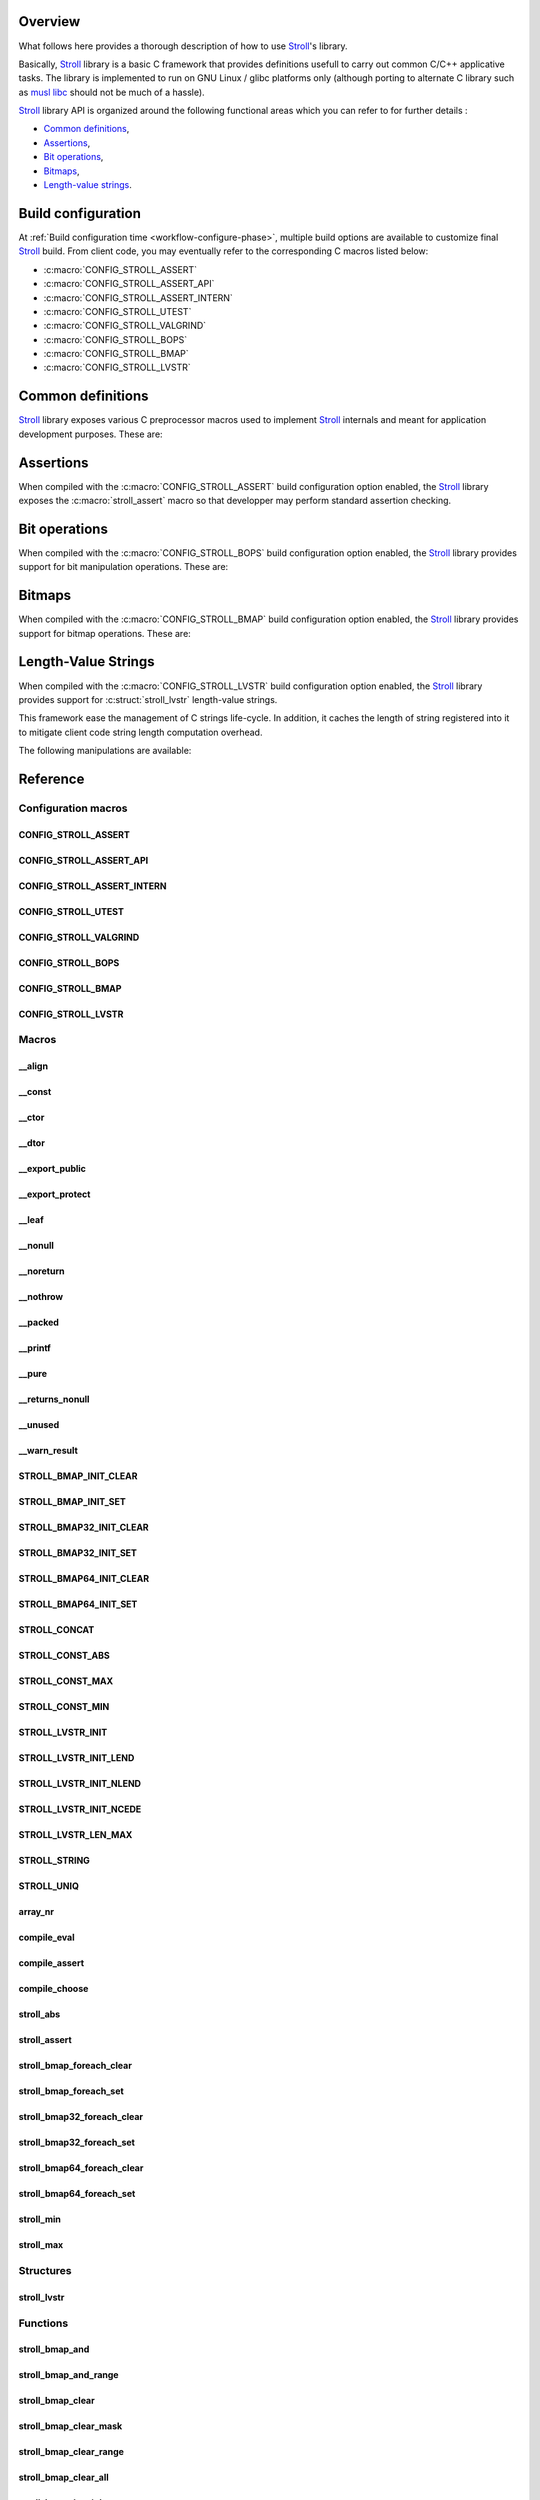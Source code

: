 .. _stroll: https://github.com/grgbr/stroll/

Overview
========

What follows here provides a thorough description of how to use Stroll_'s
library.

Basically, Stroll_ library is a basic C framework that provides definitions
usefull to carry out common C/C++ applicative tasks.
The library is implemented to run on GNU Linux / glibc platforms only (although
porting to alternate C library such as `musl libc <https://www.musl-libc.org/>`_
should not be much of a hassle).

Stroll_ library API is organized around the following functional areas which
you can refer to for further details :

* `Common definitions`_,
* Assertions_,
* `Bit operations`_,
* `Bitmaps`_,
* `Length-value strings`_.

.. index:: build configuration, configuration macros
   
Build configuration
===================

At :ref:`Build configuration time <workflow-configure-phase>`, multiple build
options are available to customize final Stroll_ build. From client code, you
may eventually refer to the corresponding C macros listed below:

* :c:macro:`CONFIG_STROLL_ASSERT`
* :c:macro:`CONFIG_STROLL_ASSERT_API`
* :c:macro:`CONFIG_STROLL_ASSERT_INTERN`
* :c:macro:`CONFIG_STROLL_UTEST`
* :c:macro:`CONFIG_STROLL_VALGRIND`
* :c:macro:`CONFIG_STROLL_BOPS`
* :c:macro:`CONFIG_STROLL_BMAP`
* :c:macro:`CONFIG_STROLL_LVSTR`

.. index:: common definitions, cdefs

Common definitions
==================

Stroll_ library exposes various C preprocessor macros used to implement Stroll_
internals and meant for application development purposes. These are:

.. hlist::

   * Compile time logic :

      * :c:macro:`STROLL_CONCAT`
      * :c:macro:`STROLL_CONST_ABS`
      * :c:macro:`STROLL_CONST_MAX`
      * :c:macro:`STROLL_CONST_MIN`
      * :c:macro:`STROLL_STRING`
      * :c:macro:`STROLL_UNIQ`
      * :c:macro:`compile_assert`
      * :c:macro:`compile_choose`
      * :c:macro:`compile_eval`

   * Various

      * :c:macro:`array_nr`
      * :c:macro:`stroll_abs`
      * :c:macro:`stroll_min`
      * :c:macro:`stroll_max`

   * Attribute wrappers :

      * :c:macro:`__align`
      * :c:macro:`__const`
      * :c:macro:`__ctor`
      * :c:macro:`__dtor`
      * :c:macro:`__export_public`
      * :c:macro:`__export_protect`
      * :c:macro:`__leaf`
      * :c:macro:`__nonull`
      * :c:macro:`__noreturn`
      * :c:macro:`__nothrow`
      * :c:macro:`__packed`
      * :c:macro:`__printf`
      * :c:macro:`__pure`
      * :c:macro:`__returns_nonull`
      * :c:macro:`__unused`
      * :c:macro:`__warn_result`

.. index:: assertions

Assertions
==========

When compiled with the :c:macro:`CONFIG_STROLL_ASSERT` build configuration
option enabled, the Stroll_ library exposes the :c:macro:`stroll_assert` macro so
that developper may perform standard assertion checking.

.. index:: bit operations, bitops

Bit operations
==============

When compiled with the :c:macro:`CONFIG_STROLL_BOPS` build configuration
option enabled, the Stroll_ library provides support for bit manipulation
operations. These are:

.. hlist::

   * Find First bit Set:

      * :c:func:`stroll_bops_ffs`
      * :c:func:`stroll_bops32_ffs`
      * :c:func:`stroll_bops64_ffs`

   * Find Last bit Set:

      * :c:func:`stroll_bops_fls`
      * :c:func:`stroll_bops32_fls`
      * :c:func:`stroll_bops64_fls`

   * Find First bit Cleared:

      * :c:func:`stroll_bops_ffc`
      * :c:func:`stroll_bops32_ffc`
      * :c:func:`stroll_bops64_ffc`

   * Find number of set bits (:index:`Hammimg weight`):

      * :c:func:`stroll_bops_hweight`
      * :c:func:`stroll_bops32_hweight`
      * :c:func:`stroll_bops64_hweight`

.. index:: bitmaps, bmap

Bitmaps
=======

When compiled with the :c:macro:`CONFIG_STROLL_BMAP` build configuration
option enabled, the Stroll_ library provides support for bitmap operations.
These are:

.. hlist::

   * Initialization:

      * :c:macro:`STROLL_BMAP_INIT_CLEAR`
      * :c:macro:`STROLL_BMAP_INIT_SET`
      * :c:macro:`STROLL_BMAP32_INIT_CLEAR`
      * :c:macro:`STROLL_BMAP32_INIT_SET`
      * :c:macro:`STROLL_BMAP64_INIT_CLEAR`
      * :c:macro:`STROLL_BMAP64_INIT_SET`
      * :c:func:`stroll_bmap_setup_clear`
      * :c:func:`stroll_bmap32_setup_clear`
      * :c:func:`stroll_bmap64_setup_clear`
      * :c:func:`stroll_bmap_setup_set`
      * :c:func:`stroll_bmap32_setup_set`
      * :c:func:`stroll_bmap64_setup_set`

   * Iteration:

      * :c:macro:`stroll_bmap_foreach_clear`
      * :c:macro:`stroll_bmap32_foreach_clear`
      * :c:macro:`stroll_bmap64_foreach_clear`
      * :c:macro:`stroll_bmap_foreach_set`
      * :c:macro:`stroll_bmap32_foreach_set`
      * :c:macro:`stroll_bmap64_foreach_set`

   * Compute masks:

      * :c:func:`stroll_bmap_mask`
      * :c:func:`stroll_bmap32_mask`
      * :c:func:`stroll_bmap64_mask`

   * Compute number of bits set (:index:`Hammimg weight`):

      * :c:func:`stroll_bmap_hweight`
      * :c:func:`stroll_bmap32_hweight`
      * :c:func:`stroll_bmap64_hweight`

   * Perform bitwise AND operation:

      * :c:func:`stroll_bmap_and`
      * :c:func:`stroll_bmap_and_range`
      * :c:func:`stroll_bmap32_and`
      * :c:func:`stroll_bmap32_and_range`
      * :c:func:`stroll_bmap64_and`
      * :c:func:`stroll_bmap64_and_range`

   * Perform bitwise OR operation:

      * :c:func:`stroll_bmap_or`
      * :c:func:`stroll_bmap_or_range`
      * :c:func:`stroll_bmap32_or`
      * :c:func:`stroll_bmap32_or_range`
      * :c:func:`stroll_bmap64_or`
      * :c:func:`stroll_bmap64_or_range`

   * Perform bitwise XOR operation:

      * :c:func:`stroll_bmap_xor`
      * :c:func:`stroll_bmap_xor_range`
      * :c:func:`stroll_bmap32_xor`
      * :c:func:`stroll_bmap32_xor_range`
      * :c:func:`stroll_bmap64_xor`
      * :c:func:`stroll_bmap64_xor_range`

   * Test set bit(s):

      * :c:func:`stroll_bmap_test`
      * :c:func:`stroll_bmap_test_all`
      * :c:func:`stroll_bmap_test_mask`
      * :c:func:`stroll_bmap_test_range`
      * :c:func:`stroll_bmap32_test`
      * :c:func:`stroll_bmap32_test_all`
      * :c:func:`stroll_bmap32_test_mask`
      * :c:func:`stroll_bmap32_test_range`
      * :c:func:`stroll_bmap64_test`
      * :c:func:`stroll_bmap64_test_all`
      * :c:func:`stroll_bmap64_test_mask`
      * :c:func:`stroll_bmap64_test_range`

   * Set bit(s):

      * :c:func:`stroll_bmap_set`
      * :c:func:`stroll_bmap_set_mask`
      * :c:func:`stroll_bmap_set_range`
      * :c:func:`stroll_bmap_set_all`
      * :c:func:`stroll_bmap32_set`
      * :c:func:`stroll_bmap32_set_mask`
      * :c:func:`stroll_bmap32_set_range`
      * :c:func:`stroll_bmap32_set_all`
      * :c:func:`stroll_bmap64_set`
      * :c:func:`stroll_bmap64_set_mask`
      * :c:func:`stroll_bmap64_set_range`
      * :c:func:`stroll_bmap64_set_all`

   * Clear bit(s):

      * :c:func:`stroll_bmap_clear`
      * :c:func:`stroll_bmap_clear_mask`
      * :c:func:`stroll_bmap_clear_range`
      * :c:func:`stroll_bmap_clear_all`
      * :c:func:`stroll_bmap32_clear`
      * :c:func:`stroll_bmap32_clear_mask`
      * :c:func:`stroll_bmap32_clear_range`
      * :c:func:`stroll_bmap32_clear_all`
      * :c:func:`stroll_bmap64_clear`
      * :c:func:`stroll_bmap64_clear_mask`
      * :c:func:`stroll_bmap64_clear_range`
      * :c:func:`stroll_bmap64_clear_all`

   * Toggle bit(s):

      * :c:func:`stroll_bmap_toggle`
      * :c:func:`stroll_bmap_toggle_mask`
      * :c:func:`stroll_bmap_toggle_range`
      * :c:func:`stroll_bmap_toggle_all`
      * :c:func:`stroll_bmap32_toggle`
      * :c:func:`stroll_bmap32_toggle_mask`
      * :c:func:`stroll_bmap32_toggle_range`
      * :c:func:`stroll_bmap32_toggle_all`
      * :c:func:`stroll_bmap64_toggle`
      * :c:func:`stroll_bmap64_toggle_mask`
      * :c:func:`stroll_bmap64_toggle_range`
      * :c:func:`stroll_bmap64_toggle_all`

.. _sect-api-lvstr:

.. index:: length-value string, lvstr

Length-Value Strings
====================

When compiled with the :c:macro:`CONFIG_STROLL_LVSTR` build configuration option
enabled, the Stroll_ library provides support for :c:struct:`stroll_lvstr`
length-value strings.

This framework ease the management of C strings life-cycle. In addition,
it caches the length of string registered into it to mitigate client code string
length computation overhead.

The following manipulations are available:

.. hlist::

   * Static initialization:

      * :c:macro:`STROLL_LVSTR_INIT`
      * :c:macro:`STROLL_LVSTR_INIT_LEND`
      * :c:macro:`STROLL_LVSTR_INIT_NLEND`
      * :c:macro:`STROLL_LVSTR_INIT_NCEDE`

   * Initialization:

      * :c:func:`stroll_lvstr_init`
      * :c:func:`stroll_lvstr_init_cede`
      * :c:func:`stroll_lvstr_init_dup`
      * :c:func:`stroll_lvstr_init_lend`
      * :c:func:`stroll_lvstr_init_ncede`
      * :c:func:`stroll_lvstr_init_ndup`
      * :c:func:`stroll_lvstr_init_nlend`

   * C string registration:

      * :c:func:`stroll_lvstr_cede`
      * :c:func:`stroll_lvstr_drop`
      * :c:func:`stroll_lvstr_dup`
      * :c:func:`stroll_lvstr_lend`
      * :c:func:`stroll_lvstr_ncede`
      * :c:func:`stroll_lvstr_ndup`
      * :c:func:`stroll_lvstr_nlend`

   * Accessors:

      * :c:macro:`STROLL_LVSTR_LEN_MAX`
      * :c:func:`stroll_lvstr_cstr`
      * :c:func:`stroll_lvstr_len`

   * Finalization:

      * :c:func:`stroll_lvstr_fini`

.. index:: API reference, reference
   
Reference
=========

Configuration macros
--------------------

CONFIG_STROLL_ASSERT
********************

.. doxygendefine:: CONFIG_STROLL_ASSERT

CONFIG_STROLL_ASSERT_API
************************

.. doxygendefine:: CONFIG_STROLL_ASSERT_API

CONFIG_STROLL_ASSERT_INTERN
***************************

.. doxygendefine:: CONFIG_STROLL_ASSERT_INTERN

.. _CONFIG_STROLL_UTEST:

CONFIG_STROLL_UTEST
*******************

.. doxygendefine:: CONFIG_STROLL_UTEST

CONFIG_STROLL_VALGRIND
**********************

.. doxygendefine:: CONFIG_STROLL_VALGRIND

CONFIG_STROLL_BOPS
******************

.. doxygendefine:: CONFIG_STROLL_BOPS

CONFIG_STROLL_BMAP
******************

.. doxygendefine:: CONFIG_STROLL_BMAP

CONFIG_STROLL_LVSTR
*******************

.. doxygendefine:: CONFIG_STROLL_LVSTR

Macros
------

__align
*******

.. doxygendefine:: __align

__const
*******

.. doxygendefine:: __const

__ctor
******

.. doxygendefine:: __ctor

__dtor
******

.. doxygendefine:: __dtor
   
__export_public
***************

.. doxygendefine:: __export_public

__export_protect
****************

.. doxygendefine:: __export_protect

__leaf
******

.. doxygendefine:: __leaf

__nonull
********

.. doxygendefine:: __nonull

__noreturn
**********

.. doxygendefine:: __noreturn

__nothrow
*********

.. doxygendefine:: __nothrow

__packed
********

.. doxygendefine:: __packed

__printf
********

.. doxygendefine:: __printf

__pure
******

.. doxygendefine:: __pure

__returns_nonull
****************

.. doxygendefine:: __returns_nonull

__unused
********

.. doxygendefine:: __unused

__warn_result
*************

.. doxygendefine:: __warn_result

STROLL_BMAP_INIT_CLEAR
**********************

.. doxygendefine:: STROLL_BMAP_INIT_CLEAR

STROLL_BMAP_INIT_SET
********************

.. doxygendefine:: STROLL_BMAP_INIT_SET

STROLL_BMAP32_INIT_CLEAR
************************

.. doxygendefine:: STROLL_BMAP32_INIT_CLEAR

STROLL_BMAP32_INIT_SET
**********************

.. doxygendefine:: STROLL_BMAP32_INIT_SET

STROLL_BMAP64_INIT_CLEAR
************************

.. doxygendefine:: STROLL_BMAP64_INIT_CLEAR

STROLL_BMAP64_INIT_SET
**********************

.. doxygendefine:: STROLL_BMAP64_INIT_SET

STROLL_CONCAT
*************

.. doxygendefine:: STROLL_CONCAT

STROLL_CONST_ABS
****************

.. doxygendefine:: STROLL_CONST_ABS

STROLL_CONST_MAX
****************

.. doxygendefine:: STROLL_CONST_MAX

STROLL_CONST_MIN
****************

.. doxygendefine:: STROLL_CONST_MIN

STROLL_LVSTR_INIT
*****************

.. doxygendefine:: STROLL_LVSTR_INIT

STROLL_LVSTR_INIT_LEND
**********************

.. doxygendefine:: STROLL_LVSTR_INIT_LEND

STROLL_LVSTR_INIT_NLEND
***********************

.. doxygendefine:: STROLL_LVSTR_INIT_NLEND

STROLL_LVSTR_INIT_NCEDE
***********************

.. doxygendefine:: STROLL_LVSTR_INIT_NCEDE

STROLL_LVSTR_LEN_MAX
********************

.. doxygendefine:: STROLL_LVSTR_LEN_MAX

STROLL_STRING
*************

.. doxygendefine:: STROLL_STRING

STROLL_UNIQ
***********

.. doxygendefine:: STROLL_UNIQ

array_nr
********

.. doxygendefine:: array_nr

compile_eval
************

.. doxygendefine:: compile_eval

compile_assert
**************

.. doxygendefine:: compile_assert

compile_choose
**************

.. doxygendefine:: compile_choose

stroll_abs
**********

.. doxygendefine:: stroll_abs

stroll_assert
*************

.. doxygendefine:: stroll_assert

stroll_bmap_foreach_clear
*************************

.. doxygendefine:: stroll_bmap_foreach_clear

stroll_bmap_foreach_set
***********************

.. doxygendefine:: stroll_bmap_foreach_set

stroll_bmap32_foreach_clear
***************************

.. doxygendefine:: stroll_bmap32_foreach_clear

stroll_bmap32_foreach_set
*************************

.. doxygendefine:: stroll_bmap32_foreach_set

stroll_bmap64_foreach_clear
***************************

.. doxygendefine:: stroll_bmap64_foreach_clear

stroll_bmap64_foreach_set
*************************

.. doxygendefine:: stroll_bmap64_foreach_set

stroll_min
**********

.. doxygendefine:: stroll_min

stroll_max
**********

.. doxygendefine:: stroll_max

Structures
----------

stroll_lvstr
************

.. doxygenstruct:: stroll_lvstr

Functions
---------

stroll_bmap_and
***************

.. doxygenfunction:: stroll_bmap_and

stroll_bmap_and_range
*********************

.. doxygenfunction:: stroll_bmap_and_range

stroll_bmap_clear
*****************

.. doxygenfunction:: stroll_bmap_clear


stroll_bmap_clear_mask
**********************

.. doxygenfunction:: stroll_bmap_clear_mask

stroll_bmap_clear_range
***********************

.. doxygenfunction:: stroll_bmap_clear_range

stroll_bmap_clear_all
*********************

.. doxygenfunction:: stroll_bmap_clear_all

stroll_bmap_hweight
*******************

.. doxygenfunction:: stroll_bmap_hweight

stroll_bmap_mask
****************
   
.. doxygenfunction:: stroll_bmap_mask

stroll_bmap_or
**************

.. doxygenfunction:: stroll_bmap_or

stroll_bmap_or_range
********************

.. doxygenfunction:: stroll_bmap_or_range

stroll_bmap_set
***************

.. doxygenfunction:: stroll_bmap_set

stroll_bmap_set_mask
********************

.. doxygenfunction:: stroll_bmap_set_mask

stroll_bmap_set_range
*********************

.. doxygenfunction:: stroll_bmap_set_range

stroll_bmap_set_all
*******************

.. doxygenfunction:: stroll_bmap_set_all

stroll_bmap_setup_clear
***********************

.. doxygenfunction:: stroll_bmap_setup_clear

stroll_bmap_setup_set
*********************

.. doxygenfunction:: stroll_bmap_setup_set

stroll_bmap_test
****************

.. doxygenfunction:: stroll_bmap_test

stroll_bmap_test_all
********************

.. doxygenfunction:: stroll_bmap_test_all

stroll_bmap_test_mask
*********************

.. doxygenfunction:: stroll_bmap_test_mask

stroll_bmap_test_range
**********************

.. doxygenfunction:: stroll_bmap_test_range

stroll_bmap_toggle
******************

.. doxygenfunction:: stroll_bmap_toggle

stroll_bmap_toggle_mask
***********************

.. doxygenfunction:: stroll_bmap_toggle_mask

stroll_bmap_toggle_range
************************

.. doxygenfunction:: stroll_bmap_toggle_range

stroll_bmap_toggle_all
**********************

.. doxygenfunction:: stroll_bmap_toggle_all

stroll_bmap_xor
***************

.. doxygenfunction:: stroll_bmap_xor

stroll_bmap_xor_range
*********************

.. doxygenfunction:: stroll_bmap_xor_range

stroll_bmap32_and
*****************

.. doxygenfunction:: stroll_bmap32_and

stroll_bmap32_and_range
***********************

.. doxygenfunction:: stroll_bmap32_and_range

stroll_bmap32_clear
*******************

.. doxygenfunction:: stroll_bmap32_clear


stroll_bmap32_clear_mask
************************

.. doxygenfunction:: stroll_bmap32_clear_mask

stroll_bmap32_clear_range
*************************

.. doxygenfunction:: stroll_bmap32_clear_range

stroll_bmap32_clear_all
***********************

.. doxygenfunction:: stroll_bmap32_clear_all

stroll_bmap32_hweight
*********************

.. doxygenfunction:: stroll_bmap32_hweight

stroll_bmap32_mask
******************

.. doxygenfunction:: stroll_bmap32_mask
   
stroll_bmap32_or
****************

.. doxygenfunction:: stroll_bmap32_or

stroll_bmap32_or_range
**********************

.. doxygenfunction:: stroll_bmap32_or_range

stroll_bmap32_set
*****************

.. doxygenfunction:: stroll_bmap32_set

stroll_bmap32_set_mask
**********************

.. doxygenfunction:: stroll_bmap32_set_mask

stroll_bmap32_set_range
***********************

.. doxygenfunction:: stroll_bmap32_set_range

stroll_bmap32_set_all
*********************

.. doxygenfunction:: stroll_bmap32_set_all

stroll_bmap32_setup_clear
*************************

.. doxygenfunction:: stroll_bmap32_setup_clear

stroll_bmap32_setup_set
***********************

.. doxygenfunction:: stroll_bmap32_setup_set

stroll_bmap32_test
******************

.. doxygenfunction:: stroll_bmap32_test

stroll_bmap32_test_all
**********************

.. doxygenfunction:: stroll_bmap32_test_all

stroll_bmap32_test_mask
***********************

.. doxygenfunction:: stroll_bmap32_test_mask

stroll_bmap32_test_range
************************

.. doxygenfunction:: stroll_bmap32_test_range

stroll_bmap32_toggle
********************

.. doxygenfunction:: stroll_bmap32_toggle

stroll_bmap32_toggle_mask
*************************

.. doxygenfunction:: stroll_bmap32_toggle_mask

stroll_bmap32_toggle_range
**************************

.. doxygenfunction:: stroll_bmap32_toggle_range

stroll_bmap32_toggle_all
************************

.. doxygenfunction:: stroll_bmap32_toggle_all

stroll_bmap32_xor
*****************

.. doxygenfunction:: stroll_bmap32_xor

stroll_bmap32_xor_range
***********************

.. doxygenfunction:: stroll_bmap32_xor_range

stroll_bmap64_and
*****************

.. doxygenfunction:: stroll_bmap64_and

stroll_bmap64_and_range
***********************

.. doxygenfunction:: stroll_bmap64_and_range

stroll_bmap64_clear
*******************

.. doxygenfunction:: stroll_bmap64_clear


stroll_bmap64_clear_mask
************************

.. doxygenfunction:: stroll_bmap64_clear_mask

stroll_bmap64_clear_range
*************************

.. doxygenfunction:: stroll_bmap64_clear_range

stroll_bmap64_clear_all
***********************

.. doxygenfunction:: stroll_bmap64_clear_all

stroll_bmap64_hweight
*********************

.. doxygenfunction:: stroll_bmap64_hweight

stroll_bmap64_mask
******************
   
.. doxygenfunction:: stroll_bmap64_mask

stroll_bmap64_or
****************

.. doxygenfunction:: stroll_bmap64_or

stroll_bmap64_or_range
**********************

.. doxygenfunction:: stroll_bmap64_or_range

stroll_bmap64_set
*****************

.. doxygenfunction:: stroll_bmap64_set

stroll_bmap64_set_mask
**********************

.. doxygenfunction:: stroll_bmap64_set_mask

stroll_bmap64_set_range
***********************

.. doxygenfunction:: stroll_bmap64_set_range

stroll_bmap64_set_all
*********************

.. doxygenfunction:: stroll_bmap64_set_all

stroll_bmap64_setup_clear
*************************

.. doxygenfunction:: stroll_bmap64_setup_clear

stroll_bmap64_setup_set
***********************

.. doxygenfunction:: stroll_bmap64_setup_set

stroll_bmap64_test
******************

.. doxygenfunction:: stroll_bmap64_test

stroll_bmap64_test_all
**********************

.. doxygenfunction:: stroll_bmap64_test_all

stroll_bmap64_test_mask
***********************

.. doxygenfunction:: stroll_bmap64_test_mask

stroll_bmap64_test_range
************************

.. doxygenfunction:: stroll_bmap64_test_range

stroll_bmap64_toggle
********************

.. doxygenfunction:: stroll_bmap64_toggle

stroll_bmap64_toggle_mask
*************************

.. doxygenfunction:: stroll_bmap64_toggle_mask

stroll_bmap64_toggle_range
**************************

.. doxygenfunction:: stroll_bmap64_toggle_range

stroll_bmap64_toggle_all
************************

.. doxygenfunction:: stroll_bmap64_toggle_all

stroll_bmap64_xor
*****************

.. doxygenfunction:: stroll_bmap64_xor

stroll_bmap64_xor_range
***********************

.. doxygenfunction:: stroll_bmap64_xor_range

stroll_bops_ffc
***************

.. doxygenfunction:: stroll_bops_ffc

stroll_bops_ffs
***************

.. doxygenfunction:: stroll_bops_ffs

stroll_bops_fls
***************

.. doxygenfunction:: stroll_bops_fls

stroll_bops_hweight
*******************

.. doxygenfunction:: stroll_bops_hweight

stroll_bops32_ffc
*****************

.. doxygenfunction:: stroll_bops32_ffc

stroll_bops64_ffc
*****************

.. doxygenfunction:: stroll_bops64_ffc

stroll_bops32_ffs
*****************

.. doxygenfunction:: stroll_bops32_ffs

stroll_bops64_ffs
*****************

.. doxygenfunction:: stroll_bops64_ffs

stroll_bops32_fls
*****************

.. doxygenfunction:: stroll_bops32_fls

stroll_bops64_fls
*****************

.. doxygenfunction:: stroll_bops64_fls

stroll_bops32_hweight
*********************

.. doxygenfunction:: stroll_bops32_hweight

stroll_bops64_hweight
*********************

.. doxygenfunction:: stroll_bops64_hweight

stroll_lvstr_cede
*****************

.. doxygenfunction:: stroll_lvstr_cede

stroll_lvstr_cstr
*****************

.. doxygenfunction:: stroll_lvstr_cstr

stroll_lvstr_dup
****************

.. doxygenfunction:: stroll_lvstr_dup

stroll_lvstr_fini
*****************

.. doxygenfunction:: stroll_lvstr_fini

stroll_lvstr_init
*****************

.. doxygenfunction:: stroll_lvstr_init

stroll_lvstr_init_cede
**********************

.. doxygenfunction:: stroll_lvstr_init_cede

stroll_lvstr_init_dup
*********************

.. doxygenfunction:: stroll_lvstr_init_dup

stroll_lvstr_init_lend
**********************

.. doxygenfunction:: stroll_lvstr_init_lend

stroll_lvstr_init_ncede
***********************

.. doxygenfunction:: stroll_lvstr_init_ncede

stroll_lvstr_init_ndup
**********************

.. doxygenfunction:: stroll_lvstr_init_ndup

stroll_lvstr_init_nlend
***********************

.. doxygenfunction:: stroll_lvstr_init_nlend

stroll_lvstr_len
****************

.. doxygenfunction:: stroll_lvstr_len

stroll_lvstr_lend
*****************

.. doxygenfunction:: stroll_lvstr_lend

stroll_lvstr_ncede
******************

.. doxygenfunction:: stroll_lvstr_ncede

stroll_lvstr_ndup
*****************

.. doxygenfunction:: stroll_lvstr_ndup

stroll_lvstr_nlend
******************

.. doxygenfunction:: stroll_lvstr_nlend
